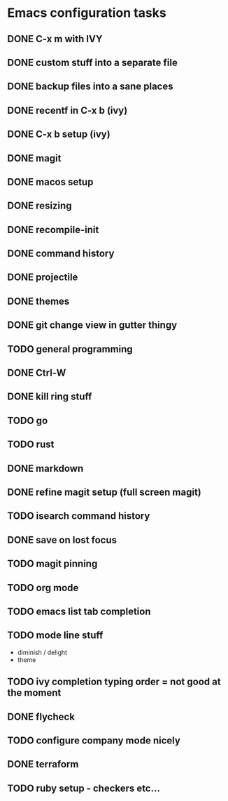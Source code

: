 * Emacs configuration tasks
** DONE C-x m with IVY
** DONE custom stuff into a separate file
** DONE backup files into a sane places
** DONE recentf in C-x b (ivy)
** DONE C-x b setup (ivy)
** DONE magit
** DONE macos setup
** DONE resizing
** DONE recompile-init
** DONE command history
** DONE projectile
** DONE themes
** DONE git change view in gutter thingy
** TODO general programming
** DONE Ctrl-W
** DONE kill ring stuff
** TODO go
** TODO rust
** DONE markdown
** DONE refine magit setup (full screen magit)
** TODO isearch command history
** DONE save on lost focus
** TODO magit pinning
** TODO org mode
** TODO emacs list tab completion
** TODO mode line stuff

- diminish / delight
- theme

** TODO ivy completion typing order = not good at the moment
** DONE flycheck
** TODO configure company mode nicely
** DONE terraform
** TODO ruby setup - checkers etc...
